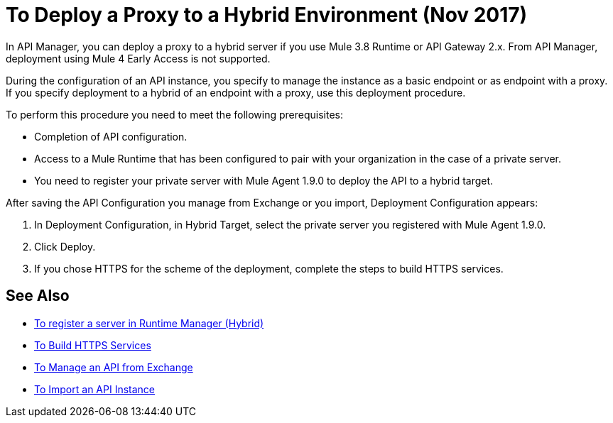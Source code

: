 = To Deploy a Proxy to a Hybrid Environment (Nov 2017)

In API Manager, you can deploy a proxy to a hybrid server if you use Mule 3.8 Runtime or API Gateway 2.x. From API Manager, deployment using Mule 4 Early Access is not supported.

During the configuration of an API instance, you specify to manage the instance as a basic endpoint or as endpoint with a proxy. If you specify deployment to a hybrid of an endpoint with a proxy, use this deployment procedure. 

To perform this procedure you need to meet the following prerequisites:

// what permissions do  you need?

* Completion of API configuration.
* Access to a Mule Runtime that has been configured to pair with your organization in the case of a private server. 
* You need to register your private server with Mule Agent 1.9.0 to deploy the API to a hybrid target.

After saving the API Configuration you manage from Exchange or you import,  Deployment Configuration appears:


. In Deployment Configuration, in Hybrid Target, select the private server you registered with Mule Agent 1.9.0.
. Click Deploy.
. If you chose HTTPS for the scheme of the deployment, complete the steps to build HTTPS services.

== See Also

* link:/runtime-manager/servers-create[To register a server in Runtime Manager (Hybrid)]
* link:/runtime-manager/building-an-https-service#services-under-api-manager-proxies[To Build HTTPS Services]
* link:/api-manager/manage-exchange-api-task[To Manage an API from Exchange]
* link:/api-manager/import-api-task[To Import an API Instance]
